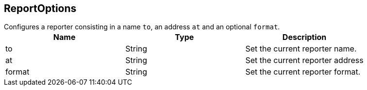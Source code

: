 == ReportOptions

++++
 Configures a reporter consisting in a name <code>to</code>, an address <code>at</code> and an optional <code>format</code>.
++++

|===
|Name | Type | Description

|to
|String
| Set the current reporter name.

|at
|String
| Set the current reporter address

|format
|String
| Set the current reporter format.
|===
